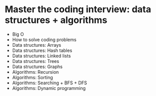 * Master the coding interview: data structures + algorithms

- Big O
- How to solve coding problems
- Data structures: Arrays
- Data structures: Hash tables
- Data structures: Linked lists
- Data structures: Trees
- Data structures: Graphs
- Algorithms: Recursion
- Algorithms: Sorting
- Algorithms: Searching + BFS + DFS
- Algorithms: Dynamic programming
